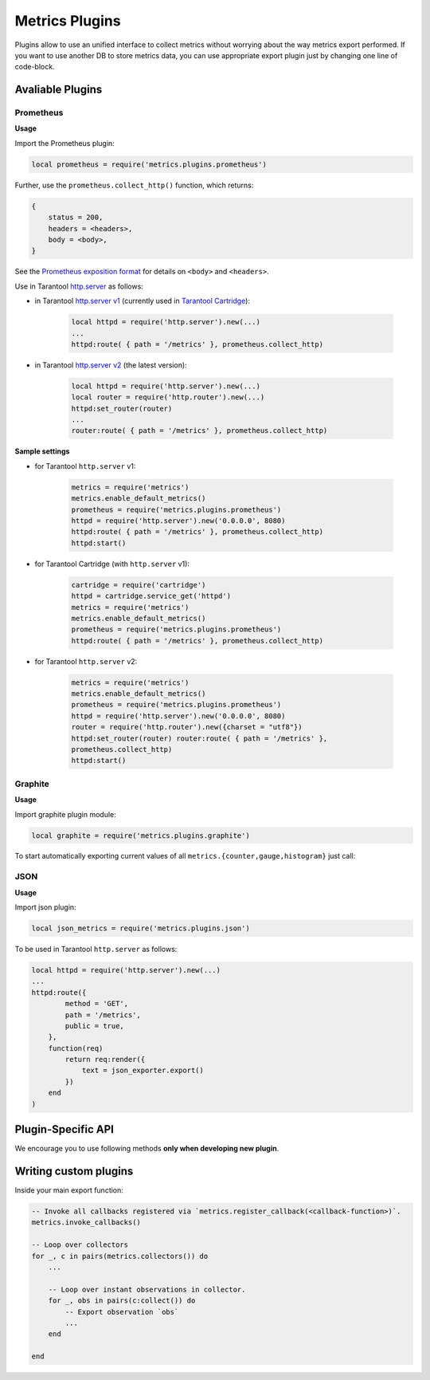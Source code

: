 .. _plugins:

===============================================================================
Metrics Plugins
===============================================================================

Plugins allow to use an unified interface to collect metrics without
worrying about the way metrics export performed.
If you want to use another DB to store metrics data, you can use
appropriate export plugin just by changing one line of code-block.

.. _avaliable-plugins:

-------------------------------------------------------------------------------
Avaliable Plugins
-------------------------------------------------------------------------------

.. _prometheus:

~~~~~~~~~~~~~~~~~~~~~~~~~~~~~~~~~~~~~~~~~~~~~~~~~~~~~~~~~~~~~~~~~~~~~~~~~~~~~~~~
Prometheus
~~~~~~~~~~~~~~~~~~~~~~~~~~~~~~~~~~~~~~~~~~~~~~~~~~~~~~~~~~~~~~~~~~~~~~~~~~~~~~~~

**Usage**

Import the Prometheus plugin:

.. code-block:: lua

    local prometheus = require('metrics.plugins.prometheus')

Further, use the ``prometheus.collect_http()`` function, which returns:

.. code-block:: lua

    {
        status = 200,
        headers = <headers>,
        body = <body>,
    }

See the `Prometheus exposition format <https://github.com/prometheus/docs/blob/master/content/docs/instrumenting/exposition_formats.md>`__
for details on ``<body>`` and ``<headers>``.

Use in Tarantool `http.server <https://github.com/tarantool/http/>`__ as follows:

-  in Tarantool `http.server v1 <https://github.com/tarantool/http/tree/tarantool-1.6>`__
   (currently used in `Tarantool Cartridge <https://github.com/tarantool/cartridge>`__):

    .. code-block:: lua

        local httpd = require('http.server').new(...)
        ...
        httpd:route( { path = '/metrics' }, prometheus.collect_http)

-  in Tarantool `http.server v2 <https://github.com/tarantool/http/>`__ (the latest version):

    .. code-block:: lua

        local httpd = require('http.server').new(...)
        local router = require('http.router').new(...)
        httpd:set_router(router)
        ...
        router:route( { path = '/metrics' }, prometheus.collect_http)

**Sample settings**

-  for Tarantool ``http.server`` v1:

    .. code-block:: lua

        metrics = require('metrics')
        metrics.enable_default_metrics()
        prometheus = require('metrics.plugins.prometheus')
        httpd = require('http.server').new('0.0.0.0', 8080)
        httpd:route( { path = '/metrics' }, prometheus.collect_http)
        httpd:start()

-  for Tarantool Cartridge (with ``http.server`` v1):

    .. code-block:: lua

        cartridge = require('cartridge')
        httpd = cartridge.service_get('httpd')
        metrics = require('metrics')
        metrics.enable_default_metrics()
        prometheus = require('metrics.plugins.prometheus')
        httpd:route( { path = '/metrics' }, prometheus.collect_http)

-  for Tarantool ``http.server`` v2:

    .. code-block:: lua

        metrics = require('metrics')
        metrics.enable_default_metrics()
        prometheus = require('metrics.plugins.prometheus')
        httpd = require('http.server').new('0.0.0.0', 8080)
        router = require('http.router').new({charset = "utf8"})
        httpd:set_router(router) router:route( { path = '/metrics' },
        prometheus.collect_http)
        httpd:start()

.. _graphite:

~~~~~~~~~~~~~~~~~~~~~~~~~~~~~~~~~~~~~~~~~~~~~~~~~~~~~~~~~~~~~~~~~~~~~~~~~~~~~~~~
Graphite
~~~~~~~~~~~~~~~~~~~~~~~~~~~~~~~~~~~~~~~~~~~~~~~~~~~~~~~~~~~~~~~~~~~~~~~~~~~~~~~~

**Usage**

Import graphite plugin module:

.. code-block:: lua

    local graphite = require('metrics.plugins.graphite')

To start automatically exporting current values of all ``metrics.{counter,gauge,histogram}`` just call:

.. module:: metrics.plugins.graphite

.. function:: init(options)

    Create and start a ``my_fiber`` object. The object is created and begins to
    run immediately.

    :param table options:
        Possible options:
        -  ``prefix`` (string) - metrics prefix (default is ``'tarantool'``);
        -  ``host`` (string) - graphite server host (default is ``'127.0.0.1'``);
        -  ``port`` (number) - graphite server port (default is ``2003``);
        -  ``send_interval`` (number) - metrics collect interval in seconds
        (default is ``2``);

    This creates a background fiber, that periodically sends all metrics to
    remote Graphite server.

    Exported metric name is sent in format ``<prefix>.<metric_name>``.

.. _json:

~~~~~~~~~~~~~~~~~~~~~~~~~~~~~~~~~~~~~~~~~~~~~~~~~~~~~~~~~~~~~~~~~~~~~~~~~~~~~~~~
JSON
~~~~~~~~~~~~~~~~~~~~~~~~~~~~~~~~~~~~~~~~~~~~~~~~~~~~~~~~~~~~~~~~~~~~~~~~~~~~~~~~

**Usage**

Import json plugin:

.. code-block:: lua

    local json_metrics = require('metrics.plugins.json')

.. module:: metrics.plugins.json

.. function:: export()

    :return:

        .. code-block:: json
            [
                {
                    "name":<name>,
                    "label_pairs": {
                        <name>:<value>,
                        ...
                    },
                    "timestamp":<number>,
                    "value":<value>
                },
                ...
            ]
    :rtype: string

    **Important** - values can be ``+-math.huge``, ``math.huge * 0``
    Then:
    ``math.inf`` serialized to ``"inf"``
    ``-math.inf`` serialized to ``"-inf"``
    ``nan`` serialized to ``"nan"``

    **Example**

    .. code-block:: json

        [
            {
                "label_pairs":{
                    "type":"nan"
                },
                "timestamp":1559211080514607,
                "metric_name":"test_nan",
                "value":"nan"
            },
            {
                "label_pairs":{
                    "type":"-inf"
                },
                "timestamp":1559211080514607,
                "metric_name":"test_inf",
                "value":"-inf"
            },
            {
                "label_pairs":{
                    "type":"inf"
                },
                "timestamp":1559211080514607,
                "metric_name":"test_inf",
                "value":"inf"
            }
        ]


To be used in Tarantool ``http.server`` as follows:

.. code-block:: lua

    local httpd = require('http.server').new(...)
    ...
    httpd:route({
            method = 'GET',
            path = '/metrics',
            public = true,
        },
        function(req)
            return req:render({
                text = json_exporter.export()
            })
        end
    )

.. _plugin-specific-api:

-------------------------------------------------------------------------------
Plugin-Specific API
-------------------------------------------------------------------------------

We encourage you to use following methods **only when developing new
plugin**.

.. module:: metrics

    .. function:: invoke_callbacks()
        Invokes function registered via ``metrics.register_callback(<callback>)``. Used in exporters.

    .. function:: collectors()

        Designed to be used in exporters in favor of ``metrics.collect()``.
        :return: a list of created collectors.

    .. class:: collector_object
        .. method:: collect()

            **NOTE**: You'll probably want to use `metrics.collectors()` instead.
            Equivalent to:
            .. code-block:: lua
                for _, c in pairs(metrics.collectors()) do
                    for _, obs in ipairs(c:collect()) do
                        ...  -- handle observation
                    end
                end
            :return:
                Concatenation of ``observation`` objects across all collectors created.

                .. code-block:: lua
                    {
                        label_pairs: table,         -- `label_pairs` key-value table
                        timestamp: ctype<uint64_t>, -- current system time (in microseconds)
                        value: number,              -- current value
                        metric_name: string,        -- collector
                    }

            :rtype: table

.. _writing-custom-plugins:

-------------------------------------------------------------------------------
Writing custom plugins
-------------------------------------------------------------------------------

Inside your main export function:

.. code-block:: lua

    -- Invoke all callbacks registered via `metrics.register_callback(<callback-function>)`.
    metrics.invoke_callbacks()

    -- Loop over collectors
    for _, c in pairs(metrics.collectors()) do
        ...

        -- Loop over instant observations in collector.
        for _, obs in pairs(c:collect()) do
            -- Export observation `obs`
            ...
        end

    end
